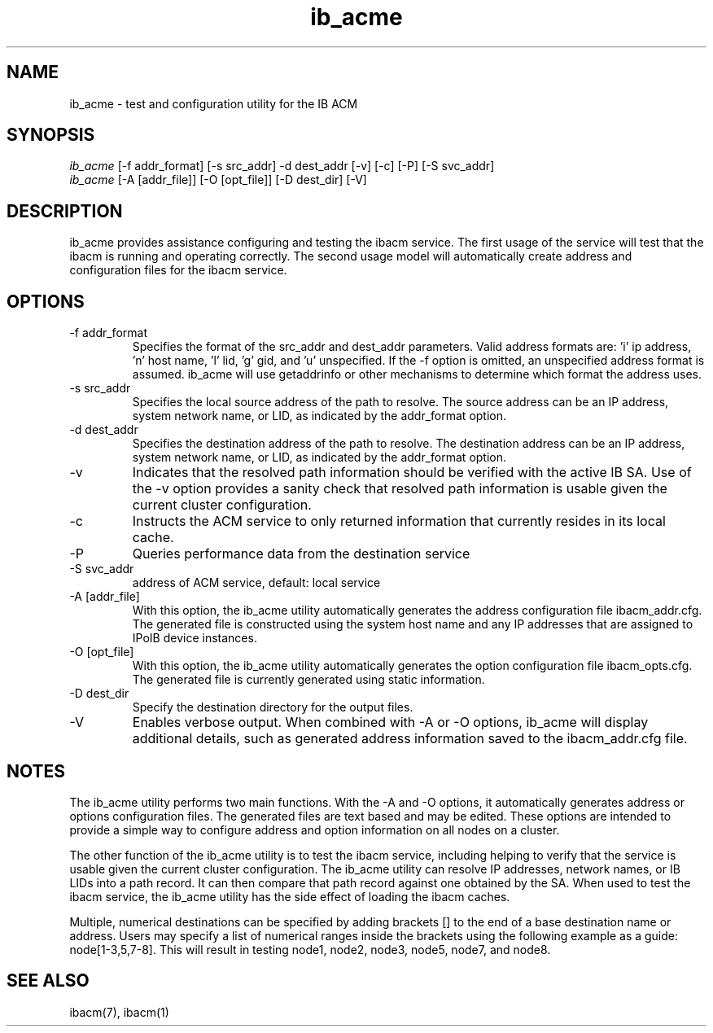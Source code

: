 .TH "ib_acme" 7 "2013-06-15" "ib_acme" "ib_acme" ib_acme
.SH NAME
ib_acme \- test and configuration utility for the IB ACM
.SH SYNOPSIS
.sp
.nf
\fIib_acme\fR [-f addr_format] [-s src_addr] -d dest_addr [-v] [-c] [-P] [-S svc_addr]
.fi
.nf
\fIib_acme\fR [-A [addr_file]] [-O [opt_file]] [-D dest_dir] [-V]
.fi
.SH "DESCRIPTION"
ib_acme provides assistance configuring and testing the ibacm service.
The first usage of the service will test that the ibacm is running
and operating correctly.  The second usage model will automatically
create address and configuration files for the ibacm service.
.SH "OPTIONS"
.TP
\-f addr_format
Specifies the format of the src_addr and dest_addr parameters.  Valid
address formats are: 'i' ip address, 'n' host name, 'l' lid, 'g' gid,
and 'u' unspecified.  If the -f option is omitted,
an unspecified address format is assumed.  ib_acme will use getaddrinfo or
other mechanisms to determine which format the address uses.
.TP
\-s src_addr
Specifies the local source address of the path to resolve.  The source
address can be an IP address, system network name, or LID, as indicated by
the addr_format option.
.TP
\-d dest_addr
Specifies the destination address of the path to resolve.  The destination
address can be an IP address, system network name, or LID, as indicated by
the addr_format option.
.TP
\-v
Indicates that the resolved path information should be verified with the
active IB SA.  Use of the -v option provides a sanity check that
resolved path information is usable given the current cluster configuration.
.TP
\-c
Instructs the ACM service to only returned information that currently resides
in its local cache.
.TP
\-P
Queries performance data from the destination service
.TP
\-S svc_addr
address of ACM service, default: local service
.TP
\-A [addr_file]
With this option, the ib_acme utility automatically generates the address
configuration file ibacm_addr.cfg.  The generated file is
constructed using the system host name and any IP addresses that are
assigned to IPoIB device instances.
.TP
\-O [opt_file]
With this option, the ib_acme utility automatically generates the option
configuration file ibacm_opts.cfg.  The generated file is currently generated
using static information.
.TP
\-D dest_dir
Specify the destination directory for the output files.
.TP
\-V
Enables verbose output.  When combined with -A or -O options, ib_acme will
display additional details, such as generated address information saved
to the ibacm_addr.cfg file.
.SH "NOTES"
The ib_acme utility performs two main functions.  With the -A and -O options,
it automatically generates address or options configuration files.  The
generated files are text based and may be edited.  These options are intended
to provide a simple way to configure address and option information on all
nodes on a cluster.
.P
The other function of the ib_acme utility is to test the ibacm service,
including helping to verify that the service is usable given the current
cluster configuration.  The ib_acme utility can resolve IP addresses,
network names, or IB LIDs into a path record.  It can then compare that
path record against one obtained by the SA.  When used to test the
ibacm service, the ib_acme utility has the side effect of loading the
ibacm caches.
.P
Multiple, numerical destinations can be specified by adding brackets [] to
the end of a base destination name or address.  Users may specify a list of
numerical ranges inside the brackets using the following example as a
guide: node[1-3,5,7-8].  This will result in testing node1, node2, node3,
node5, node7, and node8.   
.SH "SEE ALSO"
ibacm(7), ibacm(1)
